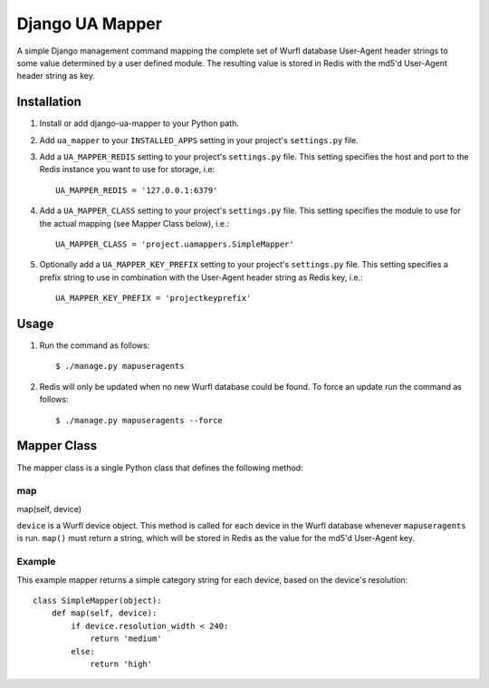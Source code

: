 Django UA Mapper
================

A simple Django management command mapping the complete set of Wurfl database User-Agent header strings to some value determined by a user defined module. The resulting value is stored in Redis with the md5'd User-Agent header string as key.


Installation
------------
#. Install or add django-ua-mapper to your Python path.
#. Add ``ua_mapper`` to your ``INSTALLED_APPS`` setting in your project's ``settings.py`` file. 
#. Add a ``UA_MAPPER_REDIS`` setting to your project's ``settings.py`` file. This setting specifies the host and port to the Redis instance you want to use for storage, i.e::

    UA_MAPPER_REDIS = '127.0.0.1:6379'

#. Add a ``UA_MAPPER_CLASS`` setting to your project's ``settings.py`` file. This setting specifies the module to use for the actual mapping (see Mapper Class below), i.e.::

    UA_MAPPER_CLASS = 'project.uamappers.SimpleMapper'

#. Optionally add a ``UA_MAPPER_KEY_PREFIX`` setting to your project's ``settings.py`` file. This setting specifies a prefix string to use in combination with the User-Agent header string as Redis key, i.e.::

    UA_MAPPER_KEY_PREFIX = 'projectkeyprefix'

Usage
-----

#. Run the command as follows::

    $ ./manage.py mapuseragents

#. Redis will only be updated when no new Wurfl database could be found. To force an update run the command as follows::

    $ ./manage.py mapuseragents --force

Mapper Class
------------
The mapper class is a single Python class that defines the following method:

map
~~~

map(self, device)

``device`` is a Wurfl device object. This method is called for each device in the Wurfl database whenever ``mapuseragents`` is run. ``map()`` must return a string, which will be stored in Redis as the value for the md5'd User-Agent key. 

Example
~~~~~~~

This example mapper returns a simple category string for each device, based on the device's resolution::

    class SimpleMapper(object):
        def map(self, device):
            if device.resolution_width < 240:
                return 'medium'
            else:
                return 'high'

